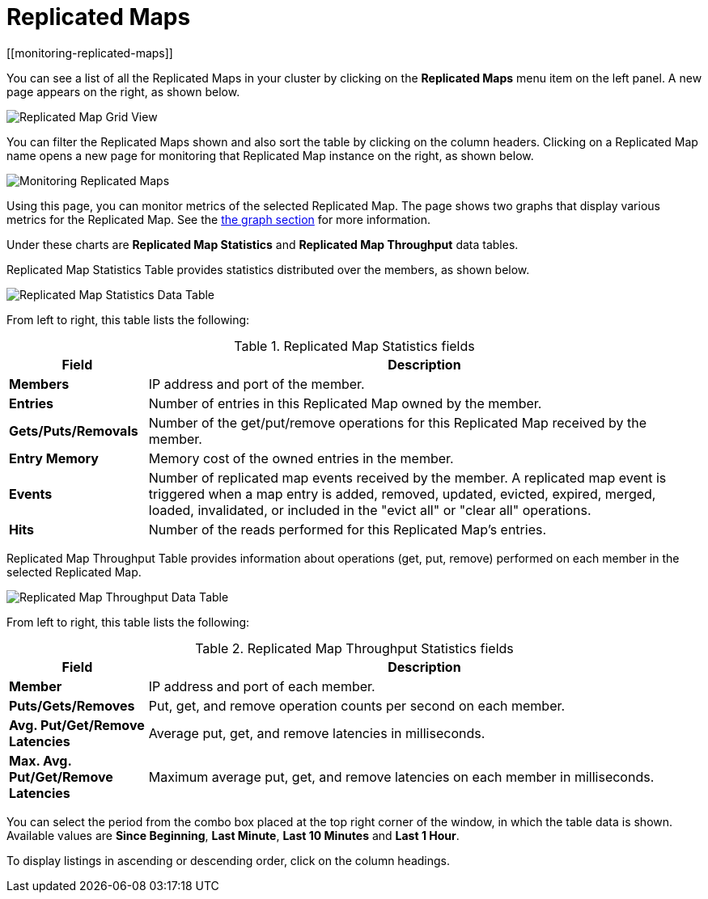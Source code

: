 = Replicated Maps
[[monitoring-replicated-maps]]

You can see a list of all the Replicated Maps in your cluster
by clicking on the **Replicated Maps** menu item on the left
panel. A new page appears on the right, as shown below.

image:ROOT:ReplicatedMapGridView.png[Replicated Map Grid View]

You can filter the Replicated Maps shown and also
sort the table by clicking on the column headers. Clicking on
a Replicated Map name opens a new page for monitoring
that Replicated Map instance on the right, as shown below.

image:ROOT:MonitoringReplicatedMaps.png[Monitoring Replicated Maps]

Using this page, you can monitor metrics of the selected Replicated Map.
The page shows two graphs that display various metrics for the Replicated Map.
See the xref:getting-started:graphs.adoc[the graph section] for more information.

Under these charts are **Replicated Map Statistics** and **Replicated Map Throughput**
data tables.

[[replicated-map-statistics]]Replicated Map Statistics Table
provides statistics distributed
over the members, as shown below.

image:ROOT:ReplicatedMapStatistics.png[Replicated Map Statistics Data Table]

From left to right, this table lists the following:

.Replicated Map Statistics fields
[cols="20%s,80%a"]
|===
|Field|Description

|Members
|IP address and port of the member.

|Entries
|Number of entries in this Replicated Map owned by the member.

|Gets/Puts/Removals
|Number of the get/put/remove operations for this Replicated Map received by the member.

|Entry Memory
|Memory cost of the owned entries in the member.

|Events
|Number of replicated map events received by the member. A replicated map event is triggered when a map entry is added, removed, updated, evicted, expired, merged, loaded, invalidated, or included in the "evict all" or "clear all" operations.

|Hits
|Number of the reads performed for this Replicated Map's entries.

|===

[[replicated-map-throughput]]Replicated Map Throughput Table provides information about
operations (get, put, remove) performed on each member in the selected
Replicated Map.

image:ROOT:ReplicatedMapThroughput.png[Replicated Map Throughput Data Table]

From left to right, this table lists the following:

.Replicated Map Throughput Statistics fields
[cols="20%s,80%a"]
|===
|Field|Description

|Member
|IP address and port of each member.

|Puts/Gets/Removes
|Put, get, and remove operation counts per second on each member.

|Avg. Put/Get/Remove Latencies
|Average put, get, and remove latencies in milliseconds.

|Max. Avg. Put/Get/Remove Latencies
|Maximum average put, get, and remove latencies on each member in milliseconds.

|===

You can select the period from the combo box placed at the top
right corner of the window, in which the table data is shown.
Available values are **Since Beginning**, **Last Minute**,
**Last 10 Minutes** and **Last 1 Hour**.

To display listings in ascending or descending order, click on the
column headings.
